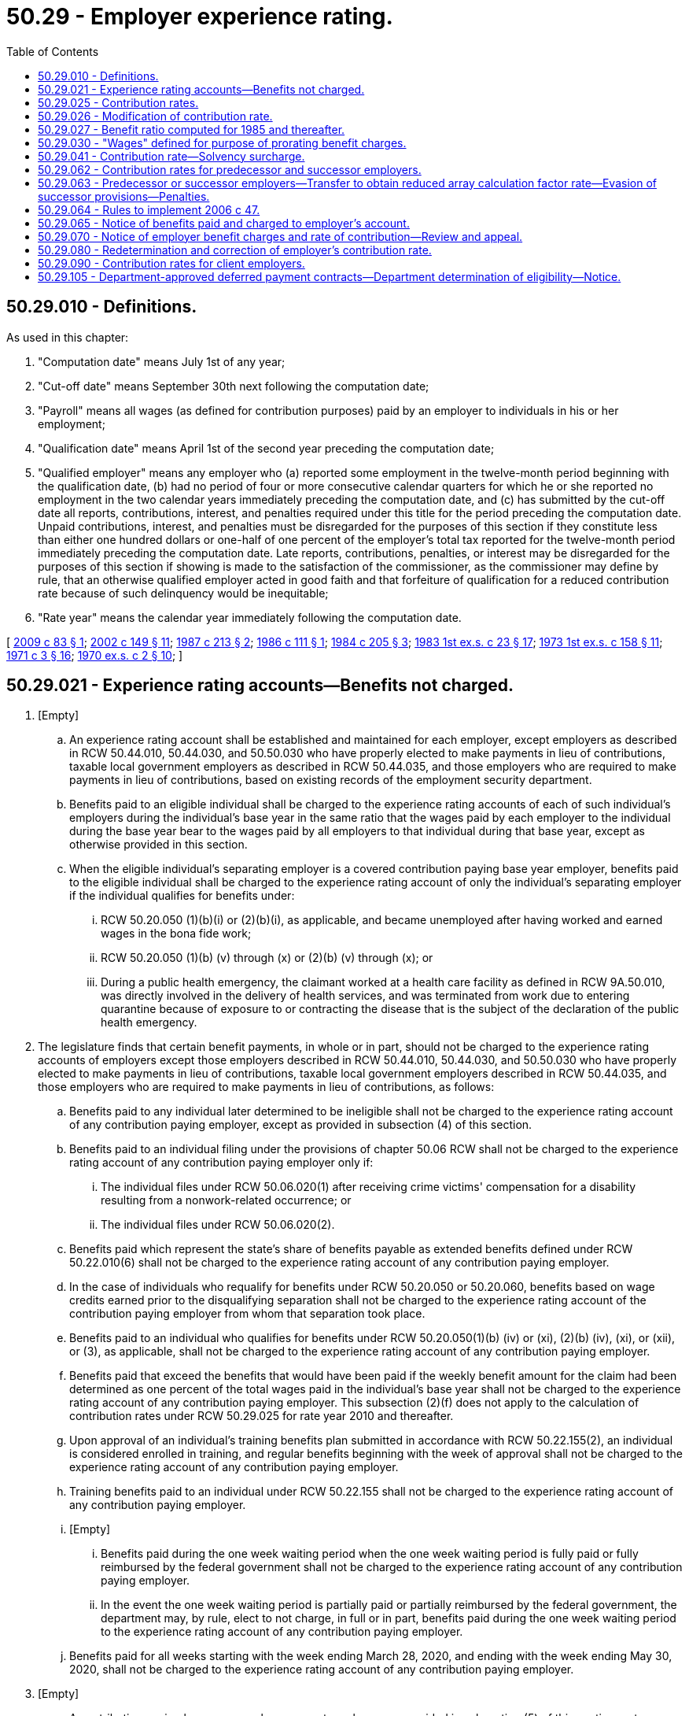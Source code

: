 = 50.29 - Employer experience rating.
:toc:

== 50.29.010 - Definitions.
As used in this chapter:

. "Computation date" means July 1st of any year;

. "Cut-off date" means September 30th next following the computation date;

. "Payroll" means all wages (as defined for contribution purposes) paid by an employer to individuals in his or her employment;

. "Qualification date" means April 1st of the second year preceding the computation date;

. "Qualified employer" means any employer who (a) reported some employment in the twelve-month period beginning with the qualification date, (b) had no period of four or more consecutive calendar quarters for which he or she reported no employment in the two calendar years immediately preceding the computation date, and (c) has submitted by the cut-off date all reports, contributions, interest, and penalties required under this title for the period preceding the computation date. Unpaid contributions, interest, and penalties must be disregarded for the purposes of this section if they constitute less than either one hundred dollars or one-half of one percent of the employer's total tax reported for the twelve-month period immediately preceding the computation date. Late reports, contributions, penalties, or interest may be disregarded for the purposes of this section if showing is made to the satisfaction of the commissioner, as the commissioner may define by rule, that an otherwise qualified employer acted in good faith and that forfeiture of qualification for a reduced contribution rate because of such delinquency would be inequitable;

. "Rate year" means the calendar year immediately following the computation date.

[ http://lawfilesext.leg.wa.gov/biennium/2009-10/Pdf/Bills/Session%20Laws/House/1338.SL.pdf?cite=2009%20c%2083%20§%201[2009 c 83 § 1]; http://lawfilesext.leg.wa.gov/biennium/2001-02/Pdf/Bills/Session%20Laws/House/2901.SL.pdf?cite=2002%20c%20149%20§%2011[2002 c 149 § 11]; http://leg.wa.gov/CodeReviser/documents/sessionlaw/1987c213.pdf?cite=1987%20c%20213%20§%202[1987 c 213 § 2]; http://leg.wa.gov/CodeReviser/documents/sessionlaw/1986c111.pdf?cite=1986%20c%20111%20§%201[1986 c 111 § 1]; http://leg.wa.gov/CodeReviser/documents/sessionlaw/1984c205.pdf?cite=1984%20c%20205%20§%203[1984 c 205 § 3]; http://leg.wa.gov/CodeReviser/documents/sessionlaw/1983ex1c23.pdf?cite=1983%201st%20ex.s.%20c%2023%20§%2017[1983 1st ex.s. c 23 § 17]; http://leg.wa.gov/CodeReviser/documents/sessionlaw/1973ex1c158.pdf?cite=1973%201st%20ex.s.%20c%20158%20§%2011[1973 1st ex.s. c 158 § 11]; http://leg.wa.gov/CodeReviser/documents/sessionlaw/1971c3.pdf?cite=1971%20c%203%20§%2016[1971 c 3 § 16]; http://leg.wa.gov/CodeReviser/documents/sessionlaw/1970ex1c2.pdf?cite=1970%20ex.s.%20c%202%20§%2010[1970 ex.s. c 2 § 10]; ]

== 50.29.021 - Experience rating accounts—Benefits not charged.
. [Empty]
.. An experience rating account shall be established and maintained for each employer, except employers as described in RCW 50.44.010, 50.44.030, and 50.50.030 who have properly elected to make payments in lieu of contributions, taxable local government employers as described in RCW 50.44.035, and those employers who are required to make payments in lieu of contributions, based on existing records of the employment security department.

.. Benefits paid to an eligible individual shall be charged to the experience rating accounts of each of such individual's employers during the individual's base year in the same ratio that the wages paid by each employer to the individual during the base year bear to the wages paid by all employers to that individual during that base year, except as otherwise provided in this section.

.. When the eligible individual's separating employer is a covered contribution paying base year employer, benefits paid to the eligible individual shall be charged to the experience rating account of only the individual's separating employer if the individual qualifies for benefits under:

... RCW 50.20.050 (1)(b)(i) or (2)(b)(i), as applicable, and became unemployed after having worked and earned wages in the bona fide work;

... RCW 50.20.050 (1)(b) (v) through (x) or (2)(b) (v) through (x); or

... During a public health emergency, the claimant worked at a health care facility as defined in RCW 9A.50.010, was directly involved in the delivery of health services, and was terminated from work due to entering quarantine because of exposure to or contracting the disease that is the subject of the declaration of the public health emergency.

. The legislature finds that certain benefit payments, in whole or in part, should not be charged to the experience rating accounts of employers except those employers described in RCW 50.44.010, 50.44.030, and 50.50.030 who have properly elected to make payments in lieu of contributions, taxable local government employers described in RCW 50.44.035, and those employers who are required to make payments in lieu of contributions, as follows:

.. Benefits paid to any individual later determined to be ineligible shall not be charged to the experience rating account of any contribution paying employer, except as provided in subsection (4) of this section.

.. Benefits paid to an individual filing under the provisions of chapter 50.06 RCW shall not be charged to the experience rating account of any contribution paying employer only if:

... The individual files under RCW 50.06.020(1) after receiving crime victims' compensation for a disability resulting from a nonwork-related occurrence; or

... The individual files under RCW 50.06.020(2).

.. Benefits paid which represent the state's share of benefits payable as extended benefits defined under RCW 50.22.010(6) shall not be charged to the experience rating account of any contribution paying employer.

.. In the case of individuals who requalify for benefits under RCW 50.20.050 or 50.20.060, benefits based on wage credits earned prior to the disqualifying separation shall not be charged to the experience rating account of the contribution paying employer from whom that separation took place.

.. Benefits paid to an individual who qualifies for benefits under RCW 50.20.050(1)(b) (iv) or (xi), (2)(b) (iv), (xi), or (xii), or (3), as applicable, shall not be charged to the experience rating account of any contribution paying employer.

.. Benefits paid that exceed the benefits that would have been paid if the weekly benefit amount for the claim had been determined as one percent of the total wages paid in the individual's base year shall not be charged to the experience rating account of any contribution paying employer. This subsection (2)(f) does not apply to the calculation of contribution rates under RCW 50.29.025 for rate year 2010 and thereafter.

.. Upon approval of an individual's training benefits plan submitted in accordance with RCW 50.22.155(2), an individual is considered enrolled in training, and regular benefits beginning with the week of approval shall not be charged to the experience rating account of any contribution paying employer.

.. Training benefits paid to an individual under RCW 50.22.155 shall not be charged to the experience rating account of any contribution paying employer.

.. [Empty]
... Benefits paid during the one week waiting period when the one week waiting period is fully paid or fully reimbursed by the federal government shall not be charged to the experience rating account of any contribution paying employer.

... In the event the one week waiting period is partially paid or partially reimbursed by the federal government, the department may, by rule, elect to not charge, in full or in part, benefits paid during the one week waiting period to the experience rating account of any contribution paying employer.

.. Benefits paid for all weeks starting with the week ending March 28, 2020, and ending with the week ending May 30, 2020, shall not be charged to the experience rating account of any contribution paying employer.

. [Empty]
.. A contribution paying base year employer, except employers as provided in subsection (5) of this section, not otherwise eligible for relief of charges for benefits under this section, may receive such relief if the benefit charges result from payment to an individual who:

... Last left the employ of such employer voluntarily for reasons not attributable to the employer;

... Was discharged for misconduct or gross misconduct connected with his or her work not a result of inability to meet the minimum job requirements;

... Is unemployed as a result of closure or severe curtailment of operation at the employer's plant, building, worksite, or other facility. This closure must be for reasons directly attributable to a catastrophic occurrence such as fire, flood, or other natural disaster, or to the presence of any dangerous, contagious, or infectious disease that is the subject of a public health emergency at the employer's plant, building, worksite, or other facility;

... Continues to be employed on a regularly scheduled permanent part-time basis by a base year employer and who at some time during the base year was concurrently employed and subsequently separated from at least one other base year employer. Benefit charge relief ceases when the employment relationship between the employer requesting relief and the claimant is terminated. This subsection does not apply to shared work employers under chapter 50.60 RCW;

.. Continues to be employed on a regularly scheduled permanent part-time basis by a base year employer and who qualified for two consecutive unemployment claims where wages were attributable to at least one employer who employed the individual in both base years. Benefit charge relief ceases when the employment relationship between the employer requesting relief and the claimant is terminated. This subsection does not apply to shared work employers under chapter 50.60 RCW;

.. Was hired to replace an employee who is a member of the military reserves or National Guard and was called to federal active military service by the president of the United States and is subsequently laid off when that employee is reemployed by their employer upon release from active duty within the time provided for reemployment in RCW 73.16.035;

.. Worked for an employer for 20 weeks or less, and was laid off at the end of temporary employment when that employee temporarily replaced a permanent employee receiving family or medical leave benefits under Title 50A RCW, and the layoff is due to the return of that permanent employee. This subsection (3)(a)(vii) applies to claims with an effective date on or after January 1, 2020; or

.. Was discharged because the individual was unable to satisfy a job prerequisite required by law or administrative rule.

.. The employer requesting relief of charges under this subsection must request relief in writing within thirty days following mailing to the last known address of the notification of the valid initial determination of such claim, stating the date and reason for the separation or the circumstances of continued employment. The commissioner, upon investigation of the request, shall determine whether relief should be granted.

. When a benefit claim becomes invalid due to an amendment or adjustment of a report where the employer failed to report or inaccurately reported hours worked or remuneration paid, or both, all benefits paid will be charged to the experience rating account of the contribution paying employer or employers that originally filed the incomplete or inaccurate report or reports. An employer who reimburses the trust fund for benefits paid to workers and who fails to report or inaccurately reported hours worked or remuneration paid, or both, shall reimburse the trust fund for all benefits paid that are based on the originally filed incomplete or inaccurate report or reports.

. An employer's experience rating account may not be relieved of charges for a benefit payment and an employer who reimburses the trust fund for benefit payments may not be credited for a benefit payment if a benefit payment was made because the employer or employer's agent failed to respond timely or adequately to a written request of the department for information relating to the claim or claims without establishing good cause for the failure and the employer or employer's agent has a pattern of such failures. The commissioner has the authority to determine whether the employer has good cause under this subsection.

.. For the purposes of this subsection, "adequately" means providing accurate information of sufficient quantity and quality that would allow a reasonable person to determine eligibility for benefits.

.. [Empty]
... For the purposes of this subsection, "pattern" means a benefit payment was made because the employer or employer's agent failed to respond timely or adequately to a written request of the department for information relating to a claim or claims without establishing good cause for the failure, if the greater of the following calculations for an employer is met:

(A) At least three times in the previous two years; or

(B) Twenty percent of the total current claims against the employer.

... If an employer's agent is utilized, a pattern is established based on each individual client employer that the employer's agent represents.

[ http://lawfilesext.leg.wa.gov/biennium/2021-22/Pdf/Bills/Session%20Laws/Senate/5190-S.SL.pdf?cite=2021%20c%20251%20§%204[2021 c 251 § 4]; http://lawfilesext.leg.wa.gov/biennium/2021-22/Pdf/Bills/Session%20Laws/Senate/5061-S.SL.pdf?cite=2021%20c%202%20§%2016[2021 c 2 § 16]; http://lawfilesext.leg.wa.gov/biennium/2019-20/Pdf/Bills/Session%20Laws/House/2613-S.SL.pdf?cite=2020%20c%2086%20§%203[2020 c 86 § 3]; http://lawfilesext.leg.wa.gov/biennium/2019-20/Pdf/Bills/Session%20Laws/House/1399-S.SL.pdf?cite=2019%20c%2013%20§%2065[2019 c 13 § 65]; http://lawfilesext.leg.wa.gov/biennium/2017-18/Pdf/Bills/Session%20Laws/Senate/5975-S.SL.pdf?cite=2017%203rd%20sp.s.%20c%205%20§%2083[2017 3rd sp.s. c 5 § 83]; http://lawfilesext.leg.wa.gov/biennium/2013-14/Pdf/Bills/Session%20Laws/House/1903.SL.pdf?cite=2013%20c%20244%20§%201[2013 c 244 § 1]; http://lawfilesext.leg.wa.gov/biennium/2013-14/Pdf/Bills/Session%20Laws/Senate/5355.SL.pdf?cite=2013%20c%20189%20§%203[2013 c 189 § 3]; http://lawfilesext.leg.wa.gov/biennium/2011-12/Pdf/Bills/Session%20Laws/House/1091.SL.pdf?cite=2011%20c%204%20§%2014[2011 c 4 § 14]; http://lawfilesext.leg.wa.gov/biennium/2009-10/Pdf/Bills/Session%20Laws/House/2649-S.SL.pdf?cite=2010%20c%2025%20§%201[2010 c 25 § 1]; prior:  2009 c 493 § 1; http://lawfilesext.leg.wa.gov/biennium/2009-10/Pdf/Bills/Session%20Laws/Senate/5009-S.SL.pdf?cite=2009%20c%2050%20§%201[2009 c 50 § 1]; http://lawfilesext.leg.wa.gov/biennium/2009-10/Pdf/Bills/Session%20Laws/House/1906-S.SL.pdf?cite=2009%20c%203%20§%2013[2009 c 3 § 13]; http://lawfilesext.leg.wa.gov/biennium/2007-08/Pdf/Bills/Session%20Laws/Senate/6751-S.SL.pdf?cite=2008%20c%20323%20§%202[2008 c 323 § 2]; http://lawfilesext.leg.wa.gov/biennium/2007-08/Pdf/Bills/Session%20Laws/Senate/5373-S.SL.pdf?cite=2007%20c%20146%20§%202[2007 c 146 § 2]; http://lawfilesext.leg.wa.gov/biennium/2005-06/Pdf/Bills/Session%20Laws/Senate/6885-S.SL.pdf?cite=2006%20c%2013%20§%206[2006 c 13 § 6]; http://lawfilesext.leg.wa.gov/biennium/2005-06/Pdf/Bills/Session%20Laws/House/2255.SL.pdf?cite=2005%20c%20133%20§%204[2005 c 133 § 4]; http://lawfilesext.leg.wa.gov/biennium/2003-04/Pdf/Bills/Session%20Laws/Senate/6097.SL.pdf?cite=2003%202nd%20sp.s.%20c%204%20§%2021[2003 2nd sp.s. c 4 § 21]; ]

== 50.29.025 - Contribution rates.
. The contribution rate for each employer subject to contributions under RCW 50.24.010 shall be the sum of the array calculation factor rate and the graduated social cost factor rate determined under this subsection, and the solvency surcharge determined under RCW 50.29.041, if any.

.. The array calculation factor rate shall be determined as follows:

... An array shall be prepared, listing all qualified employers in ascending order of their benefit ratios. The array shall show for each qualified employer: (A) Identification number; (B) benefit ratio; and (C) taxable payrolls for the four consecutive calendar quarters immediately preceding the computation date and reported to the employment security department by the cut-off date.

... Each employer in the array shall be assigned to one of forty rate classes according to his or her benefit ratio as follows, and, except as provided in RCW 50.29.026, the array calculation factor rate for each employer in the array shall be the rate specified in the rate class to which the employer has been assigned:

Benefit RatioRateClassRate(percent)At leastLess than 0.00000110.000.0000010.00125020.110.0012500.00250030.220.0025000.00375040.330.0037500.00500050.430.0050000.00625060.540.0062500.00750070.650.0075000.00875080.760.0087500.01000090.880.0100000.011250101.010.0112500.012500111.140.0125000.013750121.280.0137500.015000131.410.0150000.016250141.540.0162500.017500151.670.0175000.018750161.800.0187500.020000171.940.0200000.021250182.070.0212500.022500192.200.0225000.023750202.380.0237500.025000212.500.0250000.026250222.630.0262500.027500232.750.0275000.028750242.880.0287500.030000253.000.0300000.031250263.130.0312500.032500273.250.0325000.033750283.380.0337500.035000293.500.0350000.036250303.630.0362500.037500313.750.0375000.040000324.000.0400000.042500334.250.0425000.045000344.500.0450000.047500354.750.0475000.050000365.000.0500000.052500375.150.0525000.055000385.250.0550000.057500395.300.057500 405.40

Benefit Ratio

Rate

Class

Rate

..

At least

Less than

 

0.000001

1

0.00

0.000001

0.001250

2

0.11

0.001250

0.002500

3

0.22

0.002500

0.003750

4

0.33

0.003750

0.005000

5

0.43

0.005000

0.006250

6

0.54

0.006250

0.007500

7

0.65

0.007500

0.008750

8

0.76

0.008750

0.010000

9

0.88

0.010000

0.011250

10

1.01

0.011250

0.012500

11

1.14

0.012500

0.013750

12

1.28

0.013750

0.015000

13

1.41

0.015000

0.016250

14

1.54

0.016250

0.017500

15

1.67

0.017500

0.018750

16

1.80

0.018750

0.020000

17

1.94

0.020000

0.021250

18

2.07

0.021250

0.022500

19

2.20

0.022500

0.023750

20

2.38

0.023750

0.025000

21

2.50

0.025000

0.026250

22

2.63

0.026250

0.027500

23

2.75

0.027500

0.028750

24

2.88

0.028750

0.030000

25

3.00

0.030000

0.031250

26

3.13

0.031250

0.032500

27

3.25

0.032500

0.033750

28

3.38

0.033750

0.035000

29

3.50

0.035000

0.036250

30

3.63

0.036250

0.037500

31

3.75

0.037500

0.040000

32

4.00

0.040000

0.042500

33

4.25

0.042500

0.045000

34

4.50

0.045000

0.047500

35

4.75

0.047500

0.050000

36

5.00

0.050000

0.052500

37

5.15

0.052500

0.055000

38

5.25

0.055000

0.057500

39

5.30

0.057500

 

40

5.40

.. The graduated social cost factor rate shall be determined as follows:

...(A) Except as provided in (b)(i)(B) and (C) of this subsection, the commissioner shall calculate the flat social cost factor for a rate year by dividing the total social cost by the total taxable payroll. The division shall be carried to the second decimal place with the remaining fraction disregarded unless it amounts to five hundredths or more, in which case the second decimal place shall be rounded to the next higher digit. The flat social cost factor shall be expressed as a percentage.

(B)(I) If, on the cut-off date, the balance in the unemployment compensation fund is determined by the commissioner to be an amount that will provide more than ten months of unemployment benefits, the commissioner shall calculate the flat social cost factor for the rate year immediately following the cut-off date by reducing the total social cost by the dollar amount that represents the number of months for which the balance in the unemployment compensation fund on the cut-off date will provide benefits above ten months and dividing the result by the total taxable payroll. However, the calculation under this subsection (1)(b)(i)(B) for a rate year may not result in a flat social cost factor that is more than four-tenths lower than the calculation under (b)(i)(A) of this subsection for that rate year. For rate year 2011 and thereafter, the calculation may not result in a flat social cost factor that is more than one and twenty-two one-hundredths percent except for rate year 2021 the calculation may not result in a flat social cost factor that is more than five-tenths percent, for rate year 2022 the calculation may not result in a flat social cost factor that is more than seventy-five one-hundredths percent, for rate year 2023 the calculation may not result in a flat social cost factor that is more than eight-tenths percent, for rate year 2024 the calculation may not result in a flat social cost factor that is more than eighty-five one-hundredths percent, and for rate year 2025 the calculation may not result in a flat social cost factor that is more than nine-tenths percent.

(II) If, on the cut-off date, the balance in the unemployment compensation fund is determined by the commissioner to be an amount that will provide ten months of unemployment benefits or less, the flat social cost factor for the rate year immediately following the cut-off date may not increase by more than fifty percent over the previous rate year or may not exceed one and twenty-two one-hundredths percent, whichever is greater.

(III) For the purposes of this subsection (1)(b), the commissioner shall determine the number of months of unemployment benefits in the unemployment compensation fund using the benefit cost rate for the average of the three highest calendar benefit cost rates in the twenty consecutive completed calendar years immediately preceding the cut-off date or a period of consecutive calendar years immediately preceding the cut-off date that includes three recessions, if longer.

(C) The minimum flat social cost factor calculated under this subsection (1)(b) shall be six-tenths of one percent, except that if the balance in the unemployment compensation fund is determined by the commissioner to be an amount that will provide:

(I) At least ten months but less than eleven months of unemployment benefits, the minimum shall be five-tenths of one percent; or

(II) At least eleven months but less than twelve months of unemployment benefits, the minimum shall be forty-five hundredths of one percent; or

(III) At least twelve months but less than thirteen months of unemployment benefits, the minimum shall be four-tenths of one percent; or

(IV) At least thirteen months but less than fifteen months of unemployment benefits, the minimum shall be thirty-five hundredths of one percent; or

(V) At least fifteen months but less than seventeen months of unemployment benefits, the minimum shall be twenty-five hundredths of one percent; or

(VI) At least seventeen months but less than eighteen months of unemployment benefits, the minimum shall be fifteen hundredths of one percent; or

(VII) At least eighteen months of unemployment benefits, the minimum shall be fifteen hundredths of one percent through rate year 2011 and shall be zero thereafter.

... The graduated social cost factor rate for each employer in the array is the flat social cost factor multiplied by the percentage specified as follows for the rate class to which the employer has been assigned in (a)(ii) of this subsection, except that the sum of an employer's array calculation factor rate and the graduated social cost factor rate may not exceed six percent or, for employers whose North American industry classification system code is within "111," "112," "1141," "115," "3114," "3117," "42448," or "49312," may not exceed five and four-tenths percent:

(A) Rate class 1 - 40 percent;

(B) Rate class 2 - 44 percent;

(C) Rate class 3 - 48 percent;

(D) Rate class 4 - 52 percent;

(E) Rate class 5 - 56 percent;

(F) Rate class 6 - 60 percent;

(G) Rate class 7 - 64 percent;

(H) Rate class 8 - 68 percent;

(I) Rate class 9 - 72 percent;

(J) Rate class 10 - 76 percent;

(K) Rate class 11 - 80 percent;

(L) Rate class 12 - 84 percent;

(M) Rate class 13 - 88 percent;

(N) Rate class 14 - 92 percent;

(O) Rate class 15 - 96 percent;

(P) Rate class 16 - 100 percent;

(Q) Rate class 17 - 104 percent;

(R) Rate class 18 - 108 percent;

(S) Rate class 19 - 112 percent;

(T) Rate class 20 - 116 percent; and

(U) Rate classes 21 through 40 - 120 percent.

... For the purposes of this section:

(A) "Total social cost" means the amount calculated by subtracting the array calculation factor contributions paid by all employers with respect to the four consecutive calendar quarters immediately preceding the computation date and paid to the employment security department by the cut-off date from the total unemployment benefits paid to claimants in the same four consecutive calendar quarters.

(B) "Total taxable payroll" means the total amount of wages subject to tax, as determined under RCW 50.24.010, for all employers in the four consecutive calendar quarters immediately preceding the computation date and reported to the employment security department by the cut-off date.

.. For employers who do not meet the definition of "qualified employer" by reason of failure to pay contributions when due:

...(A) For an employer who does not enter into an approved agency-deferred payment contract as described in (c)(i)(B) or (C) of this subsection, the array calculation factor rate shall be the rate it would have been if the employer had not been delinquent in payment plus an additional one percent or, if the employer is delinquent in payment for a second or more consecutive year, an additional two percent;

(B) For an employer who enters an approved agency-deferred payment contract by September 30th of the previous rate year, the array calculation factor rate shall be the rate it would have been if the employer had not been delinquent in payment;

(C) For an employer who enters an approved agency-deferred payment contract after September 30th of the previous rate year, but within thirty days of the date the department sent its first tax rate notice, the array calculation factor rate shall be the rate it would have been had the employer not been delinquent in payment plus an additional one-half of one percent or, if the employer is delinquent in payment for a second or more consecutive year, an additional one and one-half percent;

(D) For an employer who enters an approved agency-deferred payment contract as described in (c)(i)(B) or (C) of this subsection, but who fails to make any one of the succeeding deferred payments or fails to submit any succeeding tax report and payment in a timely manner, the array calculation factor rate shall immediately revert to the applicable array calculation factor rate under (c)(i)(A) of this subsection; and

... The social cost factor rate shall be the social cost factor rate assigned to rate class 40 under (b)(ii)(A) of this subsection.

.. For all other employers not qualified to be in the array:

... The array calculation factor rate shall be a rate equal to the average industry array calculation factor rate as determined by the commissioner, multiplied by the history factor, but not less than one percent or more than the array calculation factor rate in rate class 40;

... The social cost factor rate shall be a rate equal to the average industry social cost factor rate as determined by the commissioner, multiplied by the history factor, but not more than the social cost factor rate assigned to rate class 40 under (b)(ii) of this subsection; and

... The history factor shall be based on the total amounts of benefits charged and contributions paid in the three fiscal years ending prior to the computation date by employers not qualified to be in the array, other than employers in (c) of this subsection, who were first subject to contributions in the calendar year ending three years prior to the computation date. The commissioner shall calculate the history ratio by dividing the total amount of benefits charged by the total amount of contributions paid in this three-year period by these employers. The division shall be carried to the second decimal place with the remaining fraction disregarded unless it amounts to five one-hundredths or more, in which case the second decimal place shall be rounded to the next higher digit. The commissioner shall determine the history factor according to the history ratio as follows:

HistoryRatio HistoryFactor(percent) At leastLess than (A) .9590(B).951.05100(C)1.05 115





History

Ratio

 

History

Factor

..

 

At least

Less than

 

(A)

 

.95

90

(B)

.95

1.05

100

(C)

1.05

 

115

. Assignment of employers by the commissioner to industrial classification, for purposes of this section, shall be in accordance with established classification practices found in the North American industry classification system code.

[ http://lawfilesext.leg.wa.gov/biennium/2021-22/Pdf/Bills/Session%20Laws/Senate/5061-S.SL.pdf?cite=2021%20c%202%20§%2017[2021 c 2 § 17]; http://lawfilesext.leg.wa.gov/biennium/2011-12/Pdf/Bills/Session%20Laws/House/1091.SL.pdf?cite=2011%20c%204%20§%2016[2011 c 4 § 16]; http://lawfilesext.leg.wa.gov/biennium/2011-12/Pdf/Bills/Session%20Laws/Senate/5135.SL.pdf?cite=2011%20c%203%20§%203[2011 c 3 § 3]; http://lawfilesext.leg.wa.gov/biennium/2009-10/Pdf/Bills/Session%20Laws/Senate/6524-S.SL.pdf?cite=2010%20c%2072%20§%201[2010 c 72 § 1]; prior:  2009 c 493 § 2; http://lawfilesext.leg.wa.gov/biennium/2009-10/Pdf/Bills/Session%20Laws/House/1906-S.SL.pdf?cite=2009%20c%203%20§%2014[2009 c 3 § 14]; http://lawfilesext.leg.wa.gov/biennium/2007-08/Pdf/Bills/Session%20Laws/House/1278-S.SL.pdf?cite=2007%20c%2051%20§%201[2007 c 51 § 1]; http://lawfilesext.leg.wa.gov/biennium/2005-06/Pdf/Bills/Session%20Laws/Senate/6885-S.SL.pdf?cite=2006%20c%2013%20§%204[2006 c 13 § 4]; http://lawfilesext.leg.wa.gov/biennium/2005-06/Pdf/Bills/Session%20Laws/House/2255.SL.pdf?cite=2005%20c%20133%20§%205[2005 c 133 § 5]; http://lawfilesext.leg.wa.gov/biennium/2003-04/Pdf/Bills/Session%20Laws/Senate/6097.SL.pdf?cite=2003%202nd%20sp.s.%20c%204%20§%2014[2003 2nd sp.s. c 4 § 14]; http://lawfilesext.leg.wa.gov/biennium/2003-04/Pdf/Bills/Session%20Laws/House/1832-S.SL.pdf?cite=2003%20c%204%20§%201[2003 c 4 § 1]; http://lawfilesext.leg.wa.gov/biennium/1999-00/Pdf/Bills/Session%20Laws/House/3077-S.SL.pdf?cite=2000%20c%202%20§%204[2000 c 2 § 4]; http://lawfilesext.leg.wa.gov/biennium/1995-96/Pdf/Bills/Session%20Laws/Senate/5925.SL.pdf?cite=1995%20c%204%20§%202[1995 c 4 § 2]; 1995 c 4 § 1; prior:  1993 c 483 § 21; http://lawfilesext.leg.wa.gov/biennium/1993-94/Pdf/Bills/Session%20Laws/House/1988-S.SL.pdf?cite=1993%20c%20226%20§%2014[1993 c 226 § 14]; http://lawfilesext.leg.wa.gov/biennium/1993-94/Pdf/Bills/Session%20Laws/House/1988-S.SL.pdf?cite=1993%20c%20226%20§%2013[1993 c 226 § 13]; http://leg.wa.gov/CodeReviser/documents/sessionlaw/1990c245.pdf?cite=1990%20c%20245%20§%207[1990 c 245 § 7]; http://leg.wa.gov/CodeReviser/documents/sessionlaw/1989c380.pdf?cite=1989%20c%20380%20§%2079[1989 c 380 § 79]; http://leg.wa.gov/CodeReviser/documents/sessionlaw/1987c171.pdf?cite=1987%20c%20171%20§%203[1987 c 171 § 3]; http://leg.wa.gov/CodeReviser/documents/sessionlaw/1985ex1c5.pdf?cite=1985%20ex.s.%20c%205%20§%207[1985 ex.s. c 5 § 7]; http://leg.wa.gov/CodeReviser/documents/sessionlaw/1984c205.pdf?cite=1984%20c%20205%20§%205[1984 c 205 § 5]; ]

== 50.29.026 - Modification of contribution rate.
. Except as provided in subsection (3) of this section, a qualified employer's contribution rate or array calculation factor rate determined under RCW 50.29.025 may be modified as follows:

.. Subject to the limitations of this subsection, an employer may make a voluntary contribution of an amount equal to part or all of the benefits charged to the employer's account during the two years most recently ended on June 30th that were used for the purpose of computing the employer's contribution rate or array calculation factor rate. On receiving timely payment of a voluntary contribution, plus a surcharge of ten percent of the amount of the voluntary contribution, the commissioner shall cancel the benefits equal to the amount of the voluntary contribution, excluding the surcharge, and compute a new benefit ratio for the employer. The employer shall then be assigned the contribution rate applicable for rate years beginning before January 1, 2005, or array calculation factor rate applicable for rate years beginning on or after January 1, 2005, applicable to the rate class within which the recomputed benefit ratio is included. The minimum amount of a voluntary contribution, excluding the surcharge, must be an amount that will result in a recomputed benefit ratio that is in a rate class at least four rate classes lower than the rate class that included the employer's original benefit ratio.

.. Payment of a voluntary contribution is considered timely if received by the department during the period beginning on the date of mailing to the employer the notice of contribution rate required under this title for the rate year for which the employer is seeking a modification of the employer's rate and ending on February 15th of that rate year.

.. A benefit ratio may not be recomputed nor a rate be reduced under this section as a result of a voluntary contribution received after the payment period prescribed in (b) of this subsection.

. Except as provided in subsection (3) of this section, this section does not apply to any employer who has not had an increase of at least twelve rate classes from the previous tax rate year.

. From February 8, 2021, and until May 31, 2026, the following applies:

.. The surcharge in subsection (1)(a) of this section will not be charged or used in the calculations;

.. The ending payment date in subsection (1)(b) of this section is March 31st;

.. The minimum amount of a voluntary contribution must be an amount that will result in a recomputed benefit ratio that is in a rate class at least two rate classes lower than the rate class that included the employer's original benefit ratio; and

.. This section does not apply to any employer who has not had an increase of at least eight rate classes from the previous tax rate year.

[ http://lawfilesext.leg.wa.gov/biennium/2021-22/Pdf/Bills/Session%20Laws/Senate/5061-S.SL.pdf?cite=2021%20c%202%20§%2018[2021 c 2 § 18]; http://lawfilesext.leg.wa.gov/biennium/2003-04/Pdf/Bills/Session%20Laws/Senate/6097.SL.pdf?cite=2003%202nd%20sp.s.%20c%204%20§%2017[2003 2nd sp.s. c 4 § 17]; http://lawfilesext.leg.wa.gov/biennium/1999-00/Pdf/Bills/Session%20Laws/House/3077-S.SL.pdf?cite=2000%20c%202%20§%205[2000 c 2 § 5]; http://lawfilesext.leg.wa.gov/biennium/1995-96/Pdf/Bills/Session%20Laws/House/1350-S.SL.pdf?cite=1995%20c%20322%20§%201[1995 c 322 § 1]; ]

== 50.29.027 - Benefit ratio computed for 1985 and thereafter.
For the rate year 1985 and each rate year thereafter, a benefit ratio shall be computed for each qualified employer by dividing the total amount of benefits charged to the account of the employer during the forty-eight consecutive months immediately preceding the computation date by the taxable payrolls of the employer for the same forty-eight month period as reported to the department by the cut-off dates. The division shall be carried to the sixth decimal place with the remaining fraction, if any, disregarded.

[ http://leg.wa.gov/CodeReviser/documents/sessionlaw/1984c205.pdf?cite=1984%20c%20205%20§%204[1984 c 205 § 4]; ]

== 50.29.030 - "Wages" defined for purpose of prorating benefit charges.
For the purpose of prorating benefit charges "wages" shall mean "wages" as defined for purpose of payment of benefits in RCW 50.04.320.

[ http://leg.wa.gov/CodeReviser/documents/sessionlaw/1970ex1c2.pdf?cite=1970%20ex.s.%20c%202%20§%2012[1970 ex.s. c 2 § 12]; ]

== 50.29.041 - Contribution rate—Solvency surcharge.
Except for contributions assessed for rate years 2021, 2022, 2023, 2024, and 2025, the contribution rate of each employer subject to contributions under RCW 50.24.010 shall include a solvency surcharge determined as follows:

. This section shall apply to employers' contributions for a rate year immediately following a cut-off date only if, on the cut-off date, the balance in the unemployment compensation fund is determined by the commissioner to be an amount that will provide fewer than seven months of unemployment benefits.

. The solvency surcharge shall be the lowest rate necessary, as determined by the commissioner, but not more than two-tenths of one percent, to provide revenue during the applicable rate year that will fund unemployment benefits for the number of months that is the difference between nine months and the number of months for which the balance in the unemployment compensation fund on the cut-off date will provide benefits.

. The basis for determining the number of months of unemployment benefits shall be the same basis used in RCW 50.29.025(1)(b)(i)(B).

[ http://lawfilesext.leg.wa.gov/biennium/2021-22/Pdf/Bills/Session%20Laws/Senate/5061-S.SL.pdf?cite=2021%20c%202%20§%2019[2021 c 2 § 19]; http://lawfilesext.leg.wa.gov/biennium/2005-06/Pdf/Bills/Session%20Laws/Senate/6885-S.SL.pdf?cite=2006%20c%2013%20§%205[2006 c 13 § 5]; http://lawfilesext.leg.wa.gov/biennium/2003-04/Pdf/Bills/Session%20Laws/Senate/6097.SL.pdf?cite=2003%202nd%20sp.s.%20c%204%20§%2016[2003 2nd sp.s. c 4 § 16]; ]

== 50.29.062 - Contribution rates for predecessor and successor employers.
. If the department finds that a significant purpose of the transfer of the business is to obtain a reduced array calculation factor rate, contribution rates shall be computed and penalties and other sanctions shall apply as specified in RCW 50.29.063.

. If subsection (1) of this section and RCW 50.29.063 do not apply and if the department finds that an employer is a successor, or partial successor, to a predecessor business, predecessor and successor employer contribution rates shall be computed in the following manner:

.. If the successor is an employer, as defined in RCW 50.04.080, at the time of the transfer of a business, the following applies:

... The successor's contribution rate shall remain unchanged for the remainder of the rate year in which the transfer occurs.

... Beginning January 1st following the transfer, the successor's contribution rate for each rate year shall be based on a combination of the following:

(A) The successor's experience with payrolls and benefits; and

(B) Any experience assigned to the predecessor involved in the transfer. If only a portion of the business was transferred, then the experience attributable to the acquired portion is assigned to the successor.

.. If the successor is not an employer at the time of the transfer, the following applies:

... Except as provided in (b)(ii) and (iii) of this subsection (2), the successor shall pay contributions:

(A) At the contribution rate assigned to the predecessor employer at the time of the transfer for the remainder of that rate year. Any experience attributable to the predecessor relating to the assignment of the predecessor's rate class is transferred to the successor.

(B) Beginning January 1st following the transfer, the successor's contribution rate for each rate year shall be based on an array calculation factor rate that is a combination of the following: The successor's experience with payrolls and benefits; and any experience assigned to the predecessor involved in the transfer. If only a portion of the business was transferred, then the experience attributable to the acquired portion is assigned to the successor if qualified under RCW 50.29.010 by including the transferred experience. If not qualified under RCW 50.29.010, the contribution rate shall equal the sum of the rates determined by the commissioner under RCW 50.29.025(1)(d) and 50.29.041, if applicable, and continuing until the successor qualifies for a different rate, including the transferred experience.

... If there is a substantial continuity of ownership, control, or management by the successor of the business of the predecessor, the successor shall pay contributions at the contribution rate determined for the predecessor employer at the time of the transfer for the remainder of that rate year. Any experience attributable to the predecessor relating to the assignment of the predecessor's rate class is transferred to the successor. Beginning January 1st following the transfer, the successor's array calculation factor rate shall be based on a combination of the transferred experience of the acquired business and the successor's experience after the transfer.

... If the successor simultaneously acquires the business or a portion of the business of two or more employers with different contribution rates, the successor's rate, from the date the transfer occurred until the end of that rate year and until it qualifies in its own right for a new rate, shall be the sum of the rates determined by the commissioner under RCW 50.29.025(1) (a) and (b) and 50.29.041, applicable at the time of the acquisition, to the predecessor employer who, among the parties to the acquisition, had the largest total payroll in the completed calendar quarter immediately preceding the date of transfer, but not less than the sum of the rates determined by the commissioner under RCW 50.29.025(1)(d) and 50.29.041, if applicable.

.. With respect to predecessor employers:

... The contribution rate on any payroll retained by a predecessor employer shall remain unchanged for the remainder of the rate year in which the transfer occurs.

... In all cases, beginning January 1st following the transfer, the predecessor's contribution rate or the predecessor's array calculation factor for each rate year shall be based on its experience with payrolls and benefits as of the regular computation date for that rate year excluding the experience of the transferred business or transferred portion of business as that experience has transferred to the successor: PROVIDED, That if all of the predecessor's business is transferred to a successor or successors, the predecessor shall not be a qualified employer until it satisfies the requirements of a "qualified employer" as set forth in RCW 50.29.010.

. A predecessor-successor relationship does not exist for purposes of subsection (2) of this section when a significant purpose of the transfer of a business or its operating assets is for the employer to move or expand an existing business, or for an employer to establish a substantially similar business under common ownership, management, and control. However, if an employer transfers its business to another employer, and both employers are at the time of transfer under substantially common ownership, management, or control, then the unemployment experience attributable to the transferred business shall also be transferred to, and combined with the unemployment experience attributable to, the employer to whom such business is so transferred as specified in subsection (2)(a) of this section.

. For purposes of this section, "transfer of a business" means the same as RCW 50.29.063(4)(c).

[ http://lawfilesext.leg.wa.gov/biennium/2021-22/Pdf/Bills/Session%20Laws/Senate/5061-S.SL.pdf?cite=2021%20c%202%20§%2020[2021 c 2 § 20]; http://lawfilesext.leg.wa.gov/biennium/2011-12/Pdf/Bills/Session%20Laws/House/2491-S.SL.pdf?cite=2012%201st%20sp.s.%20c%202%20§%201[2012 1st sp.s. c 2 § 1]; http://lawfilesext.leg.wa.gov/biennium/2009-10/Pdf/Bills/Session%20Laws/House/2649-S.SL.pdf?cite=2010%20c%2025%20§%202[2010 c 25 § 2]; http://lawfilesext.leg.wa.gov/biennium/2009-10/Pdf/Bills/Session%20Laws/House/1339.SL.pdf?cite=2009%20c%20225%20§%201[2009 c 225 § 1]; http://lawfilesext.leg.wa.gov/biennium/2005-06/Pdf/Bills/Session%20Laws/Senate/6359-S.SL.pdf?cite=2006%20c%2047%20§%202[2006 c 47 § 2]; http://lawfilesext.leg.wa.gov/biennium/2003-04/Pdf/Bills/Session%20Laws/Senate/6097.SL.pdf?cite=2003%202nd%20sp.s.%20c%204%20§%2018[2003 2nd sp.s. c 4 § 18]; http://lawfilesext.leg.wa.gov/biennium/1995-96/Pdf/Bills/Session%20Laws/Senate/6413.SL.pdf?cite=1996%20c%20238%20§%201[1996 c 238 § 1]; http://lawfilesext.leg.wa.gov/biennium/1995-96/Pdf/Bills/Session%20Laws/Senate/5583.SL.pdf?cite=1995%20c%2056%20§%201[1995 c 56 § 1]; http://leg.wa.gov/CodeReviser/documents/sessionlaw/1989c380.pdf?cite=1989%20c%20380%20§%2081[1989 c 380 § 81]; http://leg.wa.gov/CodeReviser/documents/sessionlaw/1984c205.pdf?cite=1984%20c%20205%20§%206[1984 c 205 § 6]; ]

== 50.29.063 - Predecessor or successor employers—Transfer to obtain reduced array calculation factor rate—Evasion of successor provisions—Penalties.
. If it is found that a significant purpose of the transfer of a business was to obtain a reduced array calculation factor rate, then the following applies:

.. If the successor was an employer at the time of the transfer, then the experience rating accounts of the employers involved shall be combined into a single account and the employers assigned the higher of the predecessor or successor array calculation factor rate to take effect as of the date of the transfer.

.. If the successor was not an employer at the time of the transfer, then the experience rating account of the acquired business must not be transferred and, instead, the sum of the rate determined by the commissioner under RCW 50.29.025(1)(d) and 50.29.041, if applicable, shall be assigned.

. If any part of a delinquency for which an assessment is made under this title is due to an intent to knowingly evade the successorship provisions of RCW 50.29.062 and this section, then with respect to the employer, and to any business found to be knowingly promoting the evasion of such provisions:

.. The commissioner shall, for the rate year in which the commissioner makes the determination under this subsection and for each of the three consecutive rate years following that rate year, assign to the employer or business the total rate, which is the sum of the recalculated array calculation factor rate and a civil penalty assessment rate, calculated as follows:

... Recalculate the array calculation factor rate as the array calculation factor rate that should have applied to the employer or business under RCW 50.29.025 and 50.29.062; and

... Calculate a civil penalty assessment rate in an amount that, when added to the array calculation factor rate determined under (a)(i) of this subsection for the applicable rate year, results in a total rate equal to the maximum array calculation factor rate under RCW 50.29.025 plus two percent, which total rate is not limited by any maximum array calculation factor rate established in RCW 50.29.025(1)(b)(ii);

.. The employer or business may be prosecuted under the penalties prescribed in RCW 50.36.020; and

.. The employer or business must pay for the employment security department's reasonable expenses of auditing the employer's or business's books and collecting the civil penalty assessment.

. If the person knowingly evading the successorship provisions, or knowingly attempting to evade these provisions, or knowingly promoting the evasion of these provisions, is not an employer, the person is subject to a civil penalty assessment of five thousand dollars per occurrence. In addition, the person is subject to the penalties prescribed in RCW 50.36.020 as if the person were an employer. The person must also pay for the employment security department's reasonable expenses of auditing his or her books and collecting the civil penalty assessment.

. For purposes of this section:

.. "Knowingly" means having actual knowledge of or acting with deliberate ignorance or reckless disregard for the prohibition involved and includes, but is not limited to, intent to evade, misrepresentation, or willful nondisclosure.

.. "Person" means and includes an individual, a trust, estate, partnership, association, company, or corporation.

.. "Transfer of a business" includes the transfer or acquisition of substantially all or a portion of the operating assets, which may include the employer's workforce.

. Any decision to assess a penalty under this section shall be made by the chief administrative officer of the tax branch or his or her designee.

. Nothing in this section shall be construed to deny an employer the right to appeal the assessment of a penalty in the manner provided in RCW 50.32.030.

. The commissioner shall engage in prevention, detection, and collection activities related to evasion of the successorship provisions of RCW 50.29.062 and this section, and establish procedures to enforce this section.

[ http://lawfilesext.leg.wa.gov/biennium/2021-22/Pdf/Bills/Session%20Laws/Senate/5061-S.SL.pdf?cite=2021%20c%202%20§%2021[2021 c 2 § 21]; http://lawfilesext.leg.wa.gov/biennium/2009-10/Pdf/Bills/Session%20Laws/House/2649-S.SL.pdf?cite=2010%20c%2025%20§%203[2010 c 25 § 3]; http://lawfilesext.leg.wa.gov/biennium/2009-10/Pdf/Bills/Session%20Laws/House/1339.SL.pdf?cite=2009%20c%20225%20§%202[2009 c 225 § 2]; http://lawfilesext.leg.wa.gov/biennium/2007-08/Pdf/Bills/Session%20Laws/House/1407-S.SL.pdf?cite=2007%20c%20327%20§%203[2007 c 327 § 3]; http://lawfilesext.leg.wa.gov/biennium/2005-06/Pdf/Bills/Session%20Laws/Senate/6359-S.SL.pdf?cite=2006%20c%2047%20§%201[2006 c 47 § 1]; ]

== 50.29.064 - Rules to implement 2006 c 47.
The commissioner of the employment security department may adopt rules necessary to implement chapter 47, Laws of 2006.

[ http://lawfilesext.leg.wa.gov/biennium/2005-06/Pdf/Bills/Session%20Laws/Senate/6359-S.SL.pdf?cite=2006%20c%2047%20§%204[2006 c 47 § 4]; ]

== 50.29.065 - Notice of benefits paid and charged to employer's account.
Within thirty days after the end of every calendar quarter, the commissioner shall notify each employer of the benefits received during that quarter by each claimant for whom he or she is the base year employer and the amount of those benefits charged to his or her experience rating account.

[ http://leg.wa.gov/CodeReviser/documents/sessionlaw/1984c205.pdf?cite=1984%20c%20205%20§%2010[1984 c 205 § 10]; ]

== 50.29.070 - Notice of employer benefit charges and rate of contribution—Review and appeal.
. Within a reasonable time after the computation date each employer shall be notified of the employer's rate of contribution as determined for the succeeding rate year and factors used in the calculation. Beginning with rate year 2005, the notice must include the amount of the contribution rate that is attributable to each component of the rate under *RCW 50.29.025(2).

. Any employer dissatisfied with the benefit charges made to the employer's account for the twelve-month period immediately preceding the computation date or with his or her determined rate may file a request for review and redetermination with the commissioner within thirty days of the mailing of the notice to the employer, showing the reason for such request. Should such request for review and redetermination be denied, the employer may, within thirty days of the mailing of such notice of denial, file with the appeal tribunal a petition for hearing which shall be heard in the same manner as a petition for denial of refund. The appellate procedure prescribed by this title for further appeal shall apply to all denials of review and redetermination under this section.

[ http://lawfilesext.leg.wa.gov/biennium/2003-04/Pdf/Bills/Session%20Laws/Senate/6097.SL.pdf?cite=2003%202nd%20sp.s.%20c%204%20§%2019[2003 2nd sp.s. c 4 § 19]; http://leg.wa.gov/CodeReviser/documents/sessionlaw/1990c245.pdf?cite=1990%20c%20245%20§%208[1990 c 245 § 8]; http://leg.wa.gov/CodeReviser/documents/sessionlaw/1983ex1c23.pdf?cite=1983%201st%20ex.s.%20c%2023%20§%2019[1983 1st ex.s. c 23 § 19]; http://leg.wa.gov/CodeReviser/documents/sessionlaw/1973ex1c158.pdf?cite=1973%201st%20ex.s.%20c%20158%20§%2014[1973 1st ex.s. c 158 § 14]; http://leg.wa.gov/CodeReviser/documents/sessionlaw/1970ex1c2.pdf?cite=1970%20ex.s.%20c%202%20§%2016[1970 ex.s. c 2 § 16]; ]

== 50.29.080 - Redetermination and correction of employer's contribution rate.
The commissioner may redetermine any contribution rate if, within three years of the rate computation date he or she finds that the rate as originally computed was erroneous.

In the event that the redetermined rate is lower than that originally computed the difference between the amount paid and the amount which should have been paid on the employer's taxable payroll for the rate year involved shall be established as a credit against his or her tax liability; however, if the redetermined rate is higher than that originally computed the difference between the amount paid and the amount which should have been paid on the employer's taxable payroll shall be assessed against the employer as contributions owing for the rate year involved.

The redetermination of an employer's contribution rate shall not affect the contribution rates which have been established for any other employer nor shall such redetermination affect any other computation made pursuant to this title.

The employer shall have the same rights to request review and redetermination as he or she had from his or her original rate determination.

[ http://lawfilesext.leg.wa.gov/biennium/2009-10/Pdf/Bills/Session%20Laws/Senate/6239-S.SL.pdf?cite=2010%20c%208%20§%2013035[2010 c 8 § 13035]; http://leg.wa.gov/CodeReviser/documents/sessionlaw/1970ex1c2.pdf?cite=1970%20ex.s.%20c%202%20§%2017[1970 ex.s. c 2 § 17]; ]

== 50.29.090 - Contribution rates for client employers.
For purposes of this title, each client employer of a professional employer organization is assigned its individual contribution rate based on its own experience.

[ http://lawfilesext.leg.wa.gov/biennium/2007-08/Pdf/Bills/Session%20Laws/Senate/5373-S.SL.pdf?cite=2007%20c%20146%20§%2010[2007 c 146 § 10]; ]

== 50.29.105 - Department-approved deferred payment contracts—Department determination of eligibility—Notice.
. By September 1st of each year, the department must determine which employers have not paid all contributions, penalties, or interest due, and have not entered into a department-approved deferred payment contract, as of that date.

. By September 1st of each year, for each employer meeting the criteria in subsection (1) of this section, the department must notify the employer of the availability of deferred payment contracts with the department. The department must provide technical, and culturally and linguistically relevant, assistance as needed to the employer in navigating the process for entering into a department-approved payment contract.

[ http://lawfilesext.leg.wa.gov/biennium/2021-22/Pdf/Bills/Session%20Laws/Senate/5478-S.SL.pdf?cite=2021%20c%20292%20§%2010[2021 c 292 § 10]; ]

